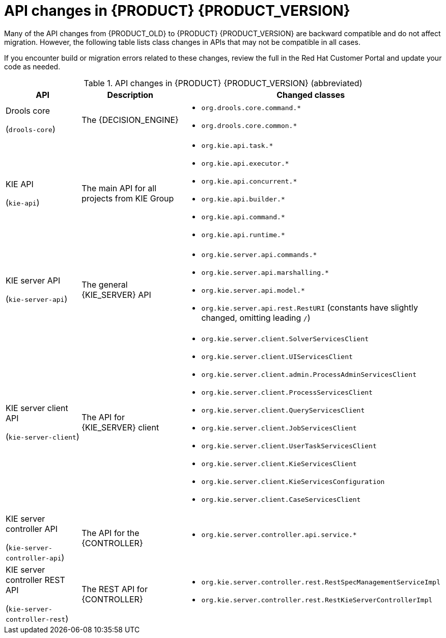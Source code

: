 [id='migration-api-changes-ref']
= API changes in {PRODUCT} {PRODUCT_VERSION}

Many of the API changes from {PRODUCT_OLD} to {PRODUCT} {PRODUCT_VERSION} are backward compatible and do not affect migration. However, the following table lists class changes in APIs that may not be compatible in all cases.

If you encounter build or migration errors related to these changes, review the full
ifdef::PAM[]
https://access.redhat.com/articles/3395571[List of API changes]
endif::PAM[]
ifdef::DM[]
https://access.redhat.com/articles/3352151[List of API changes]
endif::DM[]
in the Red Hat Customer Portal and update your code as needed.

[cols="30,30,40", options="header"]
.API changes in {PRODUCT} {PRODUCT_VERSION} (abbreviated)
|===
|API
|Description
|Changed classes

|Drools core

(`drools-core`)
|The {DECISION_ENGINE}
a|
* `org.drools.core.command.*`
* `org.drools.core.common.*`

|KIE API

(`kie-api`)
|The main API for all projects from KIE Group
a|
* `org.kie.api.task.*`
* `org.kie.api.executor.*`
* `org.kie.api.concurrent.*`
* `org.kie.api.builder.*`
* `org.kie.api.command.*`
* `org.kie.api.runtime.*`

|KIE server API

(`kie-server-api`)
|The general {KIE_SERVER} API
a|
* `org.kie.server.api.commands.*`
* `org.kie.server.api.marshalling.*`
* `org.kie.server.api.model.*`
* `org.kie.server.api.rest.RestURI` (constants have slightly changed, omitting leading `/`)

|KIE server client API

(`kie-server-client`)
|The API for {KIE_SERVER} client
a|
* `org.kie.server.client.SolverServicesClient`
* `org.kie.server.client.UIServicesClient`
* `org.kie.server.client.admin.ProcessAdminServicesClient`
* `org.kie.server.client.ProcessServicesClient`
* `org.kie.server.client.QueryServicesClient`
* `org.kie.server.client.JobServicesClient`
* `org.kie.server.client.UserTaskServicesClient`
* `org.kie.server.client.KieServicesClient`
* `org.kie.server.client.KieServicesConfiguration`
* `org.kie.server.client.CaseServicesClient`

|KIE server controller API

(`kie-server-controller-api`)
|The API for the {CONTROLLER}
a|
* `org.kie.server.controller.api.service.*`

|KIE server controller REST API

(`kie-server-controller-rest`)
|The REST API for {CONTROLLER}
a|
* `org.kie.server.controller.rest.RestSpecManagementServiceImpl`
* `org.kie.server.controller.rest.RestKieServerControllerImpl`
|===
